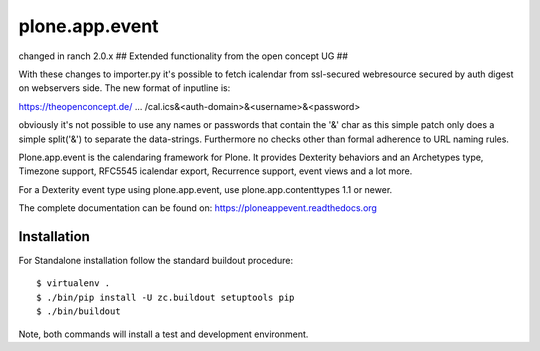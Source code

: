 plone.app.event
===============

changed in ranch 2.0.x
## Extended functionality from the open concept UG ##

With these changes to importer.py it's possible to fetch icalendar from ssl-secured webresource secured by auth digest on webservers side. The new format of inputline is:

https://theopenconcept.de/ ... /cal.ics&<auth-domain>&<username>&<password>

obviously it's not possible to use any names or passwords that contain the '&' char as this simple patch only does a simple split('&') to separate the data-strings. Furthermore no checks other than formal adherence to URL naming rules.





Plone.app.event is the calendaring framework for Plone. It provides Dexterity behaviors and an Archetypes type, Timezone support, RFC5545 icalendar export, Recurrence support, event views and a lot more.

For a Dexterity event type using plone.app.event, use plone.app.contenttypes 1.1 or newer.

The complete documentation can be found on: https://ploneappevent.readthedocs.org


Installation
------------

For Standalone installation follow the standard buildout procedure::

    $ virtualenv .
    $ ./bin/pip install -U zc.buildout setuptools pip
    $ ./bin/buildout

Note, both commands will install a test and development environment.
